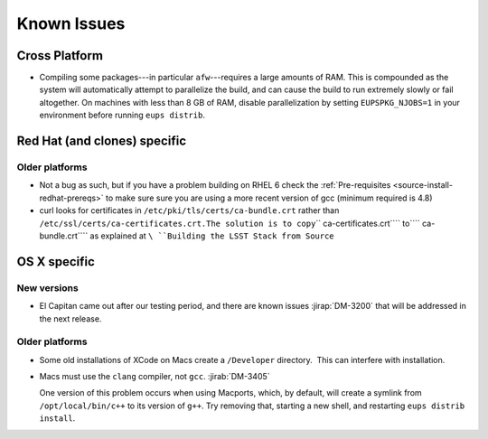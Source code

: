 ############
Known Issues
############

Cross Platform
==============

- Compiling some packages---in particular ``afw``\ ---requires a large
  amounts of RAM. This is compounded as the system will automatically
  attempt to parallelize the build, and can cause the build to run
  extremely slowly or fail altogether. On machines with less than 8 GB
  of RAM, disable parallelization by setting ``EUPSPKG_NJOBS=1`` in
  your environment before running ``eups distrib``.

Red Hat (and clones) specific
=============================

Older platforms
---------------

- Not a bug as such, but if you have a problem building on RHEL 6 check
  the :ref:`Pre-requisites <source-install-redhat-prereqs>`
  to make sure sure you are using a more recent version of gcc (minimum
  required is 4.8)
- curl looks for certificates in ``/etc/pki/tls/certs/ca-bundle.crt``
  rather than
  ``/etc/ssl/certs/ca-certificates.crt.``\ ``The solution is to copy``\ `` ca-certificates.crt``\ `` to``\ `` ca-bundle.crt``\ `` as explained at ``\ ``Building the LSST Stack from Source``

OS X specific
=============

New versions
------------

- El Capitan came out after our testing period, and there are known issues
  :jirap:`DM-3200` that will be
  addressed in the next release.

Older platforms
---------------

- Some old installations of XCode on Macs create a ``/Developer``
  directory.  This can interfere with installation.

- Macs must use the ``clang`` compiler, not ``gcc``. :jirab:`DM-3405`

  One version of this problem occurs when using Macports, which, by
  default, will create a symlink from ``/opt/local/bin/c++`` to its
  version of ``g++``. Try removing that, starting a new shell, and
  restarting ``eups distrib install``.
